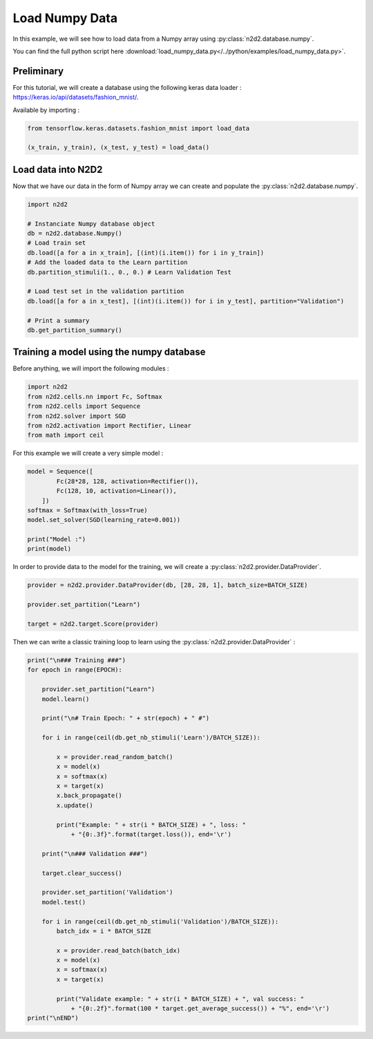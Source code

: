 Load Numpy Data
===============

In this example, we will see how to load data from a Numpy array using :py:class:`n2d2.database.numpy`.

You can find the full python script here :download:`load_numpy_data.py</../python/examples/load_numpy_data.py>`.

Preliminary
-----------

For this tutorial, we will create a database using the following keras data loader : https://keras.io/api/datasets/fashion_mnist/.

Available by importing :

.. code-block::

    from tensorflow.keras.datasets.fashion_mnist import load_data

    (x_train, y_train), (x_test, y_test) = load_data()


Load data into N2D2
-------------------

Now that we have our data in the form of Numpy array we can create and populate the :py:class:`n2d2.database.numpy`.

.. code-block::

    import n2d2

    # Instanciate Numpy database object
    db = n2d2.database.Numpy()
    # Load train set
    db.load([a for a in x_train], [(int)(i.item()) for i in y_train])
    # Add the loaded data to the Learn partition
    db.partition_stimuli(1., 0., 0.) # Learn Validation Test

    # Load test set in the validation partition
    db.load([a for a in x_test], [(int)(i.item()) for i in y_test], partition="Validation")

    # Print a summary
    db.get_partition_summary()

.. testoutput::

    Number of stimuli : 70000
    Learn         : 60000 stimuli (85.71%)
    Test          : 0 stimuli (0.0%)
    Validation    : 10000 stimuli (14.29%)
    Unpartitioned : 0 stimuli (0.0%)


Training a model using the numpy database
-----------------------------------------

Before anything, we will import the following modules :

.. code-block::

    import n2d2
    from n2d2.cells.nn import Fc, Softmax
    from n2d2.cells import Sequence
    from n2d2.solver import SGD
    from n2d2.activation import Rectifier, Linear
    from math import ceil


For this example we will create a very simple model :

.. code-block::

    model = Sequence([
            Fc(28*28, 128, activation=Rectifier()),
            Fc(128, 10, activation=Linear()),
        ])
    softmax = Softmax(with_loss=True)
    model.set_solver(SGD(learning_rate=0.001))

    print("Model :")
    print(model)

In order to provide data to the model for the training, we will create a :py:class:`n2d2.provider.DataProvider`.

.. code-block::

    provider = n2d2.provider.DataProvider(db, [28, 28, 1], batch_size=BATCH_SIZE)

    provider.set_partition("Learn")

    target = n2d2.target.Score(provider)

Then we can write a classic training loop to learn using the :py:class:`n2d2.provider.DataProvider` : 

.. code-block::

    print("\n### Training ###")
    for epoch in range(EPOCH):

        provider.set_partition("Learn")
        model.learn()

        print("\n# Train Epoch: " + str(epoch) + " #")

        for i in range(ceil(db.get_nb_stimuli('Learn')/BATCH_SIZE)):

            x = provider.read_random_batch()
            x = model(x)
            x = softmax(x)
            x = target(x)
            x.back_propagate()
            x.update()

            print("Example: " + str(i * BATCH_SIZE) + ", loss: "
                + "{0:.3f}".format(target.loss()), end='\r')

        print("\n### Validation ###")

        target.clear_success()
        
        provider.set_partition('Validation')
        model.test()

        for i in range(ceil(db.get_nb_stimuli('Validation')/BATCH_SIZE)):
            batch_idx = i * BATCH_SIZE

            x = provider.read_batch(batch_idx)
            x = model(x)
            x = softmax(x)
            x = target(x)

            print("Validate example: " + str(i * BATCH_SIZE) + ", val success: "
                + "{0:.2f}".format(100 * target.get_average_success()) + "%", end='\r')
    print("\nEND")
